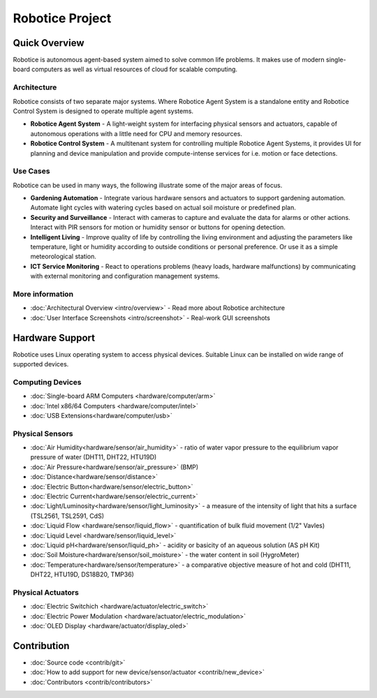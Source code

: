 .. Robotice documentation master file, created by automat

================
Robotice Project
================

Quick Overview
==============

Robotice is autonomous agent-based system aimed to solve common life problems. It makes use of modern single-board computers as well as virtual resources of cloud for scalable computing.

Architecture
------------

Robotice consists of two separate major systems. Where Robotice Agent System is a standalone entity and Robotice Control System is designed to operate multiple agent systems.

* **Robotice Agent System** - A light-weight system for interfacing physical sensors and actuators, capable of autonomous operations with a little need for CPU and memory resources.
* **Robotice Control System** - A multitenant system for controlling multiple Robotice Agent Systems, it provides UI for planning and device manipulation and provide compute-intense services for i.e. motion or face detections.

Use Cases
------------

Robotice can be used in many ways, the following illustrate some of the major areas of focus.

* **Gardening Automation** - Integrate various hardware sensors and actuators to support gardening automation. Automate light cycles with watering cycles based on actual soil moisture or predefined plan.
* **Security and Surveillance** - Interact with cameras to capture and evaluate the data for alarms or other actions. Interact with  PIR sensors for motion or humidity sensor or buttons for opening detection.
* **Intelligent Living** - Improve quality of life by controlling the living environment and adjusting the parameters like temperature, light or humidity according to outside conditions or personal preference. Or use it as a simple meteorological station.
* **ICT Service Monitoring** - React to operations problems (heavy loads, hardware malfunctions) by communicating with external monitoring and configuration management systems.

More information
-----------------

* :doc:`Architectural Overview <intro/overview>` - Read more about Robotice architecture
* :doc:`User Interface Screenshots <intro/screenshot>` - Real-work GUI screenshots

Hardware Support
====================

Robotice uses Linux operating system to access physical devices. Suitable Linux can be installed on wide range of supported devices.

Computing Devices
-----------------

* :doc:`Single-board ARM Computers <hardware/computer/arm>`
* :doc:`Intel x86/64 Computers <hardware/computer/intel>`
* :doc:`USB Extensions<hardware/computer/usb>`


Physical Sensors
----------------

* :doc:`Air Humidity<hardware/sensor/air_humidity>` - ratio of water vapor pressure to the equilibrium vapor pressure of water (DHT11, DHT22, HTU19D)
* :doc:`Air Pressure<hardware/sensor/air_pressure>` (BMP)
* :doc:`Distance<hardware/sensor/distance>`
* :doc:`Electric Button<hardware/sensor/electric_button>`
* :doc:`Electric Current<hardware/sensor/electric_current>`
* :doc:`Light/Luminosity<hardware/sensor/light_luminosity>` - a measure of the intensity of light that hits a surface (TSL2561, TSL2591, CdS)
* :doc:`Liquid Flow <hardware/sensor/liquid_flow>` - quantification of bulk fluid movement (1/2" Vavles)
* :doc:`Liquid Level <hardware/sensor/liquid_level>`
* :doc:`Liquid pH<hardware/sensor/liquid_ph>` - acidity or basicity of an aqueous solution (AS pH Kit)
* :doc:`Soil Moisture<hardware/sensor/soil_moisture>` - the water content in soil (HygroMeter)
* :doc:`Temperature<hardware/sensor/temperature>` - a comparative objective measure of hot and cold (DHT11, DHT22, HTU19D, DS18B20, TMP36)

Physical Actuators
----------------

* :doc:`Electric Switchich <hardware/actuator/electric_switch>`
* :doc:`Electric Power Modulation <hardware/actuator/electric_modulation>`
* :doc:`OLED Display <hardware/actuator/display_oled>`

Contribution
===========

* :doc:`Source code <contrib/git>`
* :doc:`How to add support for new device/sensor/actuator <contrib/new_device>`
* :doc:`Contributors <contrib/contributors>`
